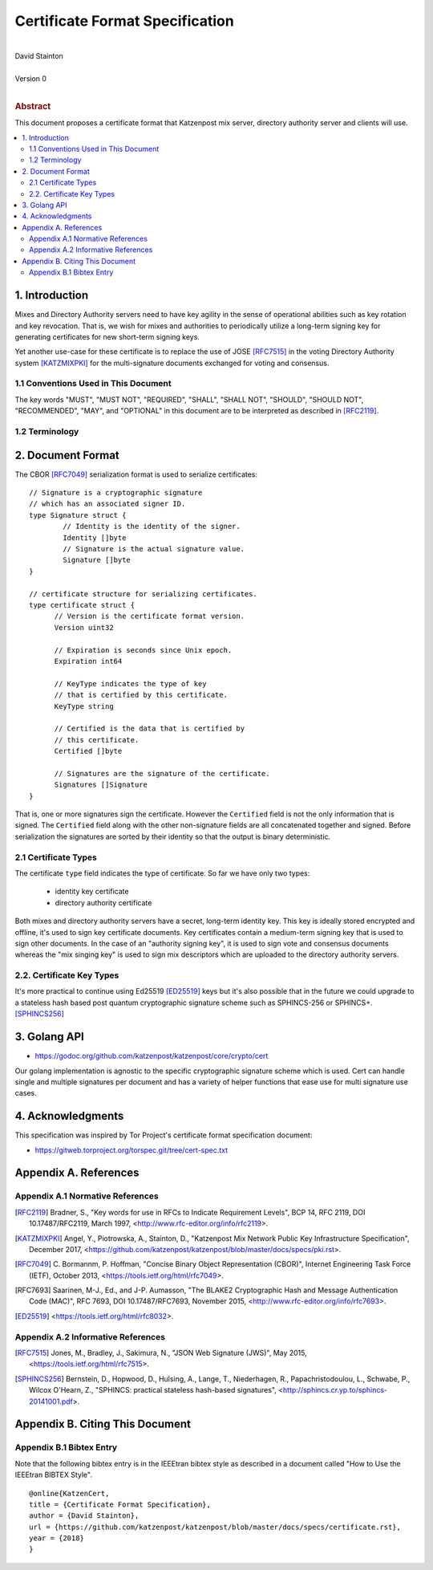 Certificate Format Specification
********************************
|
| David Stainton
|
| Version 0
|
.. rubric:: Abstract

This document proposes a certificate format that Katzenpost
mix server, directory authority server and clients will use.

.. contents:: :local:


1. Introduction
===============

Mixes and Directory Authority servers need to have key agility in the
sense of operational abilities such as key rotation and key revocation.
That is, we wish for mixes and authorities to periodically utilize a
long-term signing key for generating certificates for new short-term
signing keys.

Yet another use-case for these certificate is to replace the use of
JOSE [RFC7515]_ in the voting Directory Authority system [KATZMIXPKI]_
for the multi-signature documents exchanged for voting and consensus.


1.1 Conventions Used in This Document
-------------------------------------

The key words "MUST", "MUST NOT", "REQUIRED", "SHALL", "SHALL NOT",
"SHOULD", "SHOULD NOT", "RECOMMENDED", "MAY", and "OPTIONAL" in this
document are to be interpreted as described in [RFC2119]_.


1.2 Terminology
---------------


2. Document Format
==================

The CBOR [RFC7049]_ serialization format is used to serialize certificates:
::

  // Signature is a cryptographic signature
  // which has an associated signer ID.
  type Signature struct {
          // Identity is the identity of the signer.
          Identity []byte
          // Signature is the actual signature value.
          Signature []byte
  }

  // certificate structure for serializing certificates.
  type certificate struct {
	// Version is the certificate format version.
	Version uint32

	// Expiration is seconds since Unix epoch.
	Expiration int64

	// KeyType indicates the type of key
	// that is certified by this certificate.
	KeyType string

	// Certified is the data that is certified by
	// this certificate.
	Certified []byte

	// Signatures are the signature of the certificate.
	Signatures []Signature
  }


That is, one or more signatures sign the certificate. However the
``Certified`` field is not the only information that is signed. The
``Certified`` field along with the other non-signature fields are all
concatenated together and signed. Before serialization the signatures
are sorted by their identity so that the output is binary deterministic.


2.1 Certificate Types
---------------------
    
The certificate ``type`` field indicates the type of certificate.
So far we have only two types:

  * identity key certificate
  * directory authority certificate

Both mixes and directory authority servers have a secret, long-term
identity key. This key is ideally stored encrypted and offline, it's
used to sign key certificate documents. Key certificates contain a
medium-term signing key that is used to sign other documents. In the
case of an "authority signing key", it is used to sign vote and
consensus documents whereas the "mix singing key" is used to sign mix
descriptors which are uploaded to the directory authority servers.


2.2. Certificate Key Types
--------------------------

It's more practical to continue using Ed25519 [ED25519]_ keys but it's
also possible that in the future we could upgrade to a stateless hash
based post quantum cryptographic signature scheme such as SPHINCS-256
or SPHINCS+. [SPHINCS256]_


3. Golang API
=============

* https://godoc.org/github.com/katzenpost/katzenpost/core/crypto/cert

Our golang implementation is agnostic to the specific cryptographic
signature scheme which is used. Cert can handle single and multiple
signatures per document and has a variety of helper functions that
ease use for multi signature use cases.


4. Acknowledgments
==================

This specification was inspired by Tor Project's certificate format
specification document:

* https://gitweb.torproject.org/torspec.git/tree/cert-spec.txt


Appendix A. References
======================

Appendix A.1 Normative References
---------------------------------

.. [RFC2119]   Bradner, S., "Key words for use in RFCs to Indicate
               Requirement Levels", BCP 14, RFC 2119,
               DOI 10.17487/RFC2119, March 1997,
               <http://www.rfc-editor.org/info/rfc2119>.

.. [KATZMIXPKI]  Angel, Y., Piotrowska, A., Stainton, D.,
                 "Katzenpost Mix Network Public Key Infrastructure Specification", December 2017,
                 <https://github.com/katzenpost/katzenpost/blob/master/docs/specs/pki.rst>.

.. [RFC7049]   C. Bormannm, P. Hoffman, "Concise Binary Object Representation (CBOR)",
               Internet Engineering Task Force (IETF), October 2013,
               <https://tools.ietf.org/html/rfc7049>.

.. [RFC7693]  Saarinen, M-J., Ed., and J-P. Aumasson, "The BLAKE2
              Cryptographic Hash and Message Authentication Code
              (MAC)", RFC 7693, DOI 10.17487/RFC7693, November 2015,
              <http://www.rfc-editor.org/info/rfc7693>.

.. [ED25519]  <https://tools.ietf.org/html/rfc8032>.


Appendix A.2 Informative References
-----------------------------------

.. [RFC7515]  Jones, M., Bradley, J., Sakimura, N.,
              "JSON Web Signature (JWS)", May 2015,
              <https://tools.ietf.org/html/rfc7515>.

.. [SPHINCS256] Bernstein, D., Hopwood, D., Hulsing, A., Lange, T.,
                Niederhagen, R., Papachristodoulou, L., Schwabe, P., Wilcox
                O'Hearn, Z., "SPHINCS: practical stateless hash-based signatures",
                <http://sphincs.cr.yp.to/sphincs-20141001.pdf>.

Appendix B. Citing This Document
================================

Appendix B.1 Bibtex Entry
-------------------------

Note that the following bibtex entry is in the IEEEtran bibtex style
as described in a document called "How to Use the IEEEtran BIBTEX Style".

::

   @online{KatzenCert,
   title = {Certificate Format Specification},
   author = {David Stainton},
   url = {https://github.com/katzenpost/katzenpost/blob/master/docs/specs/certificate.rst},
   year = {2018}
   }
